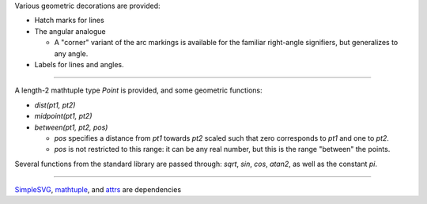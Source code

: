 Various geometric decorations are provided:

- Hatch marks for lines
- The angular analogue

  + A "corner" variant of the arc markings is available for the familiar
    right-angle signifiers, but generalizes to any angle.

- Labels for lines and angles.

----

A length-2 mathtuple type `Point` is provided, and some geometric functions:

- `dist(pt1, pt2)`
- `midpoint(pt1, pt2)`
- `between(pt1, pt2, pos)`

  + `pos` specifies a distance from `pt1` towards `pt2` scaled such that zero
    corresponds to `pt1` and one to `pt2`.
  + `pos` is not restricted to this range: it can be any real number, but
    this is the range "between" the points.

Several functions from the standard library are passed through: `sqrt`, `sin`, `cos`, `atan2`, as well as the constant `pi`.

----

`SimpleSVG`_, `mathtuple`_, and `attrs`_ are dependencies

.. _SimpleSVG: https://github.com/sfaleron/SimpleSVG
.. _mathtuple: https://github.com/sfaleron/mathtuple
.. _attrs: https://www.attrs.org/
